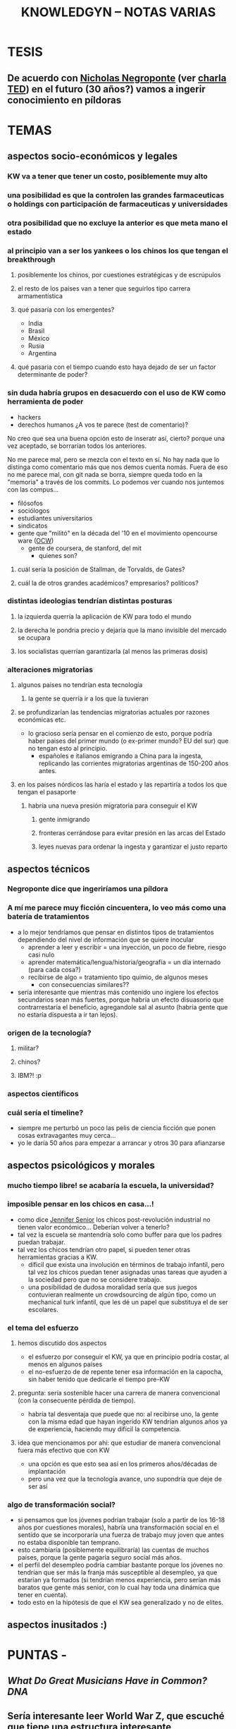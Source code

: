#+TITLE: KNOWLEDGYN -- NOTAS VARIAS

* TESIS
** De acuerdo con [[http://en.wikipedia.org/wiki/Nicholas_Negroponte][Nicholas Negroponte]] (ver [[http://www.ted.com/talks/nicholas_negroponte_a_30_year_history_of_the_future][charla TED]]) en el futuro (30 años?) vamos a ingerir conocimiento en píldoras
* TEMAS
** aspectos socio-económicos y legales
*** KW va a tener que tener un costo, posiblemente muy alto
*** una posibilidad es que la controlen las grandes farmaceuticas o holdings con participación de farmaceuticas y universidades
*** otra posibilidad que no excluye la anterior es que meta mano el estado
*** al principio van a ser los yankees o los chinos los que tengan el breakthrough
**** posiblemente los chinos, por cuestiones estratégicas y de escrúpulos
**** el resto de los paises van a tener que seguirlos tipo carrera armamentística
**** qué pasaría con los emergentes?
- India
- Brasil
- México
- Rusia
- Argentina
**** qué pasaria con el tiempo cuando esto haya dejado de ser un factor determinante de poder?
*** sin duda habría grupos en desacuerdo con el uso de KW como herramienta de poder
- hackers
- derechos humanos  ¿A vos te parece (test de comentario)? 

No creo que sea una buena opción esto de inseratr así, cierto? porque una vez aceptado, se borrarían todos los anteriores.

No me parece mal, pero se mezcla con el texto en sí. No hay nada que lo distinga como comentario más que nos demos cuenta nomás. Fuera de eso no me parece mal, con git nada se borra, siempre queda todo en la "memoria" a través de los commits. Lo podemos ver cuando nos juntemos con las compus...

- filósofos
- sociólogos
- estudiantes universitarios
- sindicatos
- gente que "militó" en la década del '10 en el movimiento opencourse ware ([[http://en.wikipedia.org/wiki/OpenCourseWare][OCW]]) 
  - gente de coursera, de stanford, del mit
    - quienes son?
**** cuál sería la posición de Stallman, de Torvalds, de Gates?
**** cuál la de otros grandes académicos? empresarios? políticos? 
*** distintas ideologias tendrían distintas posturas
**** la izquierda querría la aplicación de KW para todo el mundo
**** la derecha le pondria precio y dejaría que la mano invisible del mercado se ocupara
**** los socialistas querrían garantizarla (al menos las primeras dosis)
*** alteraciones migratorias
**** algunos paises no tendrían esta tecnología
***** la gente se querría ir a los que la tuvieran
**** se profundizarían las tendencias migratorias actuales por razones económicas etc.
- lo gracioso sería pensar en el comienzo de esto, porque podría haber paises del
  primer mundo (o ex-primer mundo? EU del sur) que no tengan esto al principio.
  - españoles e italianos emigrando a China para la ingesta, replicando las
    corrientes migratorias argentinas de 150-200 años antes.

**** en los países nórdicos las haría el estado y las repartiría a todos los que tengan el pasaporte
***** habría una nueva presión migratoria para conseguir el KW
****** gente inmigrando
****** fronteras cerrándose para evitar presión en las arcas del Estado
****** leyes nuevas para ordenar la ingesta y garantizar el justo reparto

** aspectos técnicos
*** Negroponte dice que ingeriríamos una píldora
*** A mí me parece muy ficción cincuentera, lo veo más como una batería de tratamientos
- a lo mejor tendríamos que pensar en distintos tipos de tratamientos dependiendo del nivel de información que se quiere inocular
  - aprender a leer y escribir = una inyección, un poco de fiebre, riesgo casi nulo
  - aprender matemática/lengua/historia/geografía = un día internado (para cada cosa?)
  - recibirse de algo = tratamiento tipo quimio, de algunos meses
    - con consecuencias similares??
- sería interesante que mientras más contenido uno ingiere los efectos secundarios
  sean más fuertes, porque habría un efecto disuasorio que contrarrestaría el
  beneficio, agregandole sal al asunto (habría gente que no estaría dispuesta a ir
  tan lejos).
*** origen de la tecnología?
**** militar?
**** chinos?
**** IBM?! :p
*** aspectos científicos
*** cuál sería el timeline?
- siempre me perturbó un poco las pelis de ciencia ficción que ponen cosas extravagantes muy cerca...
- yo le daría 50 años para empezar a arrancar y otros 30 para afianzarse
** aspectos psicológicos y morales
*** mucho tiempo libre! se acabaría la escuela, la universidad?
*** imposible pensar en los chicos en casa...!
- como dice [[http://www.jennifersenior.com/journalism/][Jennifer Senior]] los chicos post-revolución industrial no tienen valor económico... Deberían volver a tenerlo? 
- tal vez la escuela se mantendría solo como buffer para que los padres puedan trabajar.
- tal vez los chicos tendrían otro papel, si pueden tener otras herramientas gracias
  a KW.
  - díficil que exista una involución en términos de trabajo infantil, pero tal vez
    los chicos puedan tener asignadas unas tareas que ayuden a la sociedad pero que
    no se considere trabajo.
  - una posibilidad de dudosa moralidad sería que sus juegos contuvieran realmente
    un crowdsourcing de algún tipo, como un mechanical turk infantil, que les dé un
    papel que substituya el de ser escolares.  
*** el tema del esfuerzo
**** hemos discutido dos aspectos
- el esfuerzo por conseguir el KW, ya que en principio podría costar, al menos en algunos países
- el no-esfuerzo de de repente tener esa información en la capocha, sin haber tenido que dedicarle el tiempo pre-KW 
**** pregunta: sería sostenible hacer una carrera de manera convencional (con la consecuente pérdida de tiempo).
- habría tal desventaja que puede que no: al recibirse uno, la gente con la misma
  edad que hayan ingerido KW tendrían algunos años ya de experiencia, haciendo muy
  difícil la competencia.
**** idea que mencionamos por ahí: que estudiar de manera convencional fuera más efectivo que con KW
- una opción es que esto sea así en los primeros años/décadas de implantación
- pero una vez que la tecnología avance, uno supondría que deje de ser así
*** algo de transformación social? 
- si pensamos que los jóvenes podrían trabajar (solo a partir de los 16-18 años por
  cuestiones morales), habría una transformación social en el sentido que se
  incorporaría una fuerza de trabajo muy joven que antes no estaba disponible tan
  temprano. 
- esto cambiaría (posiblemente equilibraría) las cuentas de muchos países, porque la
  gente pagaría seguro social más años.
- el perfil del desempleo podría cambiar bastante porque los jóvenes no tendrían que
  ser más la franja más susceptible al desempleo, ya que estarían ya formados
  (si tendrían menos experiencia, pero serían más baratos que gente más senior, con
  lo cual hay toda una dinámica que tener en cuenta).
- todo esto en la hipótesis de que el KW sea generalizado y no de elites.
  
** aspectos inusitados :)
* PUNTAS - 
** [[www.scientificamerican.com/article/what-do-great-musicians-have-in-common-dna/?&WT.mc_id%3DSA_WR_20140806][What Do Great Musicians Have in Common? DNA]]
** Sería interesante leer World War Z, que escuché que tiene una estructura interesante
** explorar KW como vacuna
** [[http://www.artificialbrains.com/darpa-synapse-program][DARPA SyNAPSE Program]]
** La poshistoria

Al final de nuestra primera charla, Rodrigo habló de las proyecciones que le están volando la cabeza. La traducción en tiempo real, los taxis no tripulados de Google, el reemplazo de trabajadores manuales por robots. Entonces se despidió confesando su fantasía distópica, una guerra civil entre los que tienen el conocimiento y los que se quedaron fuera del sistema. Ahora dice: 

RODRIGO: Cuando se democratiza, el avance tecnológico permite el acceso de cada vez más personas a las mismas herramientas. Con tecnología niveladora, empiezan a valer más el conocimiento, las patentes y los inventos que la máquina. Vale el archivo, no importa dónde se fabrica. Importa si te lo mando o no, si te lo cobro o no, si es abierto o cerrado. Lo que diferencia a una persona de otra, a un país de otro, es qué pueden hacer con la máquina, no la máquina en sí. 

Una mano salvadora, una pistola y una reflexión aguda. Con todas sus contradicciones, Rodrigo está hablando de la sociedad posindustrial: era de la información, creatividad como materia prima. Atomización, trabajo en casa y fábricas en crisis. 

"Cuando era chico, mis abuelos hablaban de sus objetos de acuerdo con el origen: el paraguas de Italia, el mate de Misiones", recuerda Juan Pablo Ringelheim, docente de Ciencias Sociales en la Universidad de Buenos Aires. Los objetos tenían -todavía tienen- una historia: había manos obreras, procesos distributivos, una distancia que se debía salvar. "Si las impresoras 3D se masifican y cada uno empieza a fabricar lo suyo, se suprime el recorrido previo", explica. 

Lo que el filósofo Peter Sloterdijk llama poshistoria: un presente continuo de etapas invisibles, donde los objetos aparecen de la galera de un mago. No deja de ser un problema político -¿cómo intervenir entonces sobre precios y salarios?- y filosófico: la pregunta más básica -¿de dónde vienen las cosas?- nos lleva a la incertidumbre. Una sociedad de impulsos que no controla y preguntas que no puede cerrar. 

Mientras tanto, en una esquina de Palermo susurra un elefante que remite a un pasado preindustrial. Simple, incómodo y artesanal. El pariente viejo y lejano de lo que algún día será rápido y liviano, como todo lo que integramos a nuestra vida. Un animal que encierra claves de lo que fuimos y de lo que podemos ser. Los dueños del circo lo miran con desconfianza.
** Ver wikipedia Neuroinformatics
** Cuál es el rol de Machine Learning en todo esto? 
** Cuando aprendía frnacés escuchando, volver a una lección me remitia automáticamente al lugar donde había escuchado esa lección por primera vez. Era automático. Buscar como se llama ese efecto. Intenar reproducir. 
** Podemos hacer preguntas en Quora.
** Leer wikipedia: memory y learning 
** Construir la historia de un paciente X que haya permitido un breakthrough
** Idea: droga que hiperestimula el aprendizaje y la memoria, la escuela al principio no desaparece si no que se va acortando
** Aprendizaje químico vs apredizaje natural. Diferencias, económicas y sociales.
** Efectos secundarios, individuales y sociales.
** Alzheimer.
** Obstáculos.
** Identificar grupos de investigación, investigadores y principales temas candentes.
** Dejar lo más loco para el futuro lejano.
** Ponerse de acuerdo en la historia, cuando parar y como escribir. 
** Nos ponemos deadline?
** Cuáles nuevas ramas de la ciencia aparecerían? Nuevas profesiones? Desaparecerían algunas? 
